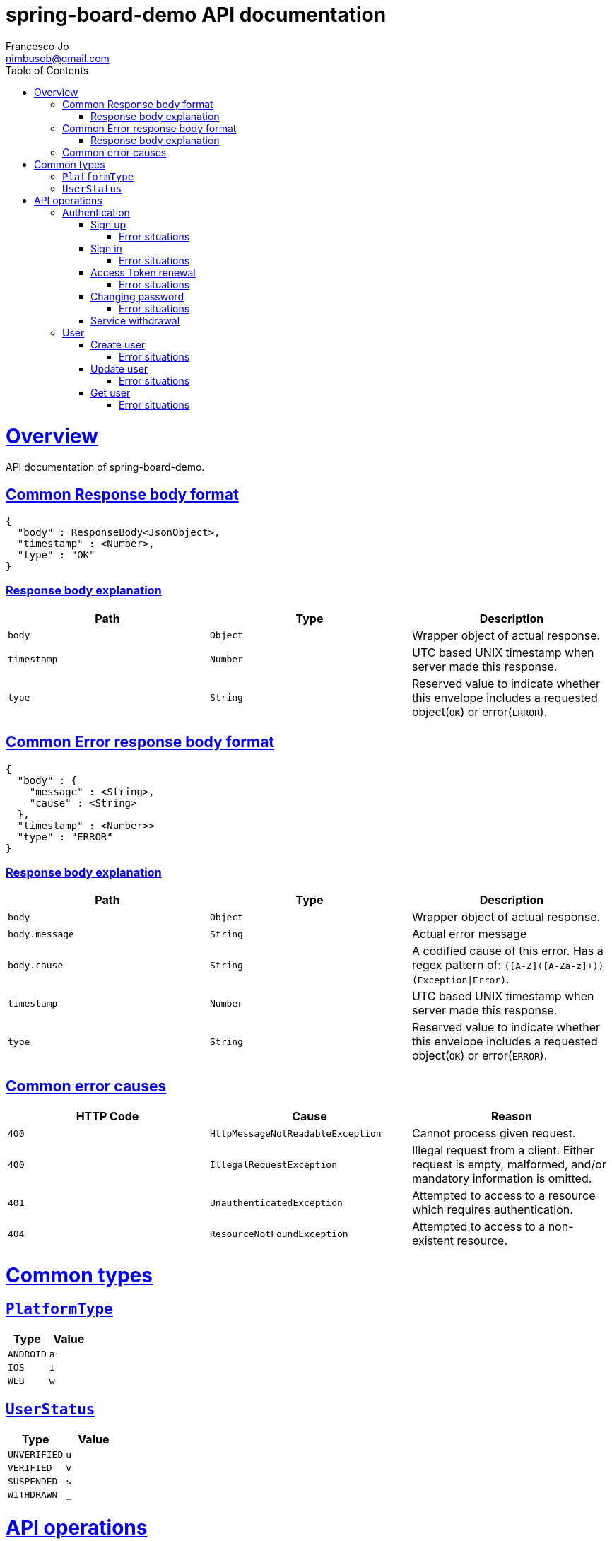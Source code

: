= spring-board-demo API documentationFrancesco Jo <nimbusob@gmail.com>// Metadata::description: The description of this page.:keywords: writing, documentation, publishing// Settings::doctype: book:toc: left:toclevels: 4:sectlinks::icons: font:idprefix::idseparator: -// Refs::url-project: https://github.com/FrancescoJo/spring-board-demo:url-docs: {url-project}/README.md:url-issues: {url-project}/asciidoctor// Macros::operation-http-request-title: Example request:operation-http-response-title: Example response[[overview]]= OverviewAPI documentation of spring-board-demo.[[overview-common-response]]== Common Response body format[source]----{  "body" : ResponseBody<JsonObject>,  "timestamp" : <Number>,  "type" : "OK"}----=== Response body explanation|===| Path | Type | Description| `+body+`| `+Object+`| Wrapper object of actual response.| `+timestamp+`| `+Number+`| UTC based UNIX timestamp when server made this response.| `+type+`| `+String+`| Reserved value to indicate whether this envelope includes a requested object(`OK`) or error(`ERROR`).|===[[overview-common-error]]== Common Error response body format[source]----{  "body" : {    "message" : <String>,    "cause" : <String>  },  "timestamp" : <Number>>  "type" : "ERROR"}----=== Response body explanation|===| Path | Type | Description| `+body+`| `+Object+`| Wrapper object of actual response.| `+body.message+`| `+String+`| Actual error message| `+body.cause+`| `+String+`| A codified cause of this error. Has a regex pattern of: `([A-Z]([A-Za-z]+))(Exception\|Error)`.| `+timestamp+`| `+Number+`| UTC based UNIX timestamp when server made this response.| `+type+`| `+String+`| Reserved value to indicate whether this envelope includes a requested object(`OK`) or error(`ERROR`).|===[[overview-common-error-causes]]== Common error causes|===| HTTP Code | Cause | Reason| `+400+`| `+HttpMessageNotReadableException+`| Cannot process given request.| `+400+`| `+IllegalRequestException+`| Illegal request from a client. Either request is empty, malformed, and/or mandatory information is omitted.| `+401+`| `+UnauthenticatedException+`| Attempted to access to a resource which requires authentication.| `+404+`| `+ResourceNotFoundException+`| Attempted to access to a non-existent resource.|===[[common-types]]= Common types[[common-types-platformType]]== `PlatformType`|===| Type | Value| `+ANDROID+`| `+a+`| `+IOS+`| `+i+`| `+WEB+`| `+w+`|===[[common-types-userStatus]]== `UserStatus`|===| Type | Value| `+UNVERIFIED+`| `+u+`| `+VERIFIED+`| `+v+`| `+SUSPENDED+`| `+s+`| `+WITHDRAWN+`| `+_+`|===[[api-operations]]= API operations[[api-authentication]]== Authentication[[api-authentication-signup]]=== Sign upoperation::signUp[snippets='http-request,request-fields,http-response,response-fields']==== Error situations|===| HTTP Code | Cause | Reason| `+400+`| `+LoginNotAllowedException+`| Duplicated login name.|===[[api-authentication-signin]]=== Sign inoperation::signIn[snippets='http-request,request-fields,http-response,response-fields']==== Error situations|===| HTTP Code | Cause | Reason| `+400+`| `+LoginNotAllowedException+`| Duplicated login name.|===[[api-authentication-token]]=== Access Token renewaloperation::refreshAccessToken[snippets='http-request,request-fields,http-response,response-fields']==== Error situations|===| HTTP Code | Cause | Reason| `+400+`| `+LoginNotAllowedException+`| Duplicated login name.| `+403+`| `+RefreshTokenMismatchException+`| Illegal refresh token from a client.|===[[api-authentication-change-password]]=== Changing passwordoperation::changePassword[snippets='http-request,request-fields,http-response,response-fields']==== Error situations|===| HTTP Code | Cause | Reason| `+400+`| `+WrongPasswordException+`IllegalRequestException| Wrong `oldPassword` is given from a client.| `+400+`| `+DuplicatedPasswordException+`| There are no changes between old and new password.|===[[api-authentication-withdrawl]]=== Service withdrawaloperation::withdraw[snippets='http-request,http-response,response-fields'][[api-user]]== User[[api-user-create]]=== Create useroperation::createUser-#1[snippets='http-request,request-fields,http-response,response-fields']==== Error situations|===| HTTP Code | Cause | Reason| `+409+`| `+NicknameAlreadyExistException+`| Given nickname is already exists.|===[[api-user-update]]=== Update useroperation::updateUser[snippets='http-request,request-fields,http-response,response-fields']==== Error situations|===| HTTP Code | Cause | Reason| `+403+`| `+UnauthorisedException+`| A client is trying to change other user's personal information, or a client is requesting such operation whom does not have privileges to do so.|===[[api-user-get]]=== Get useroperation::getUser[snippets='http-request,http-response,response-fields']==== Error situations|===| HTTP Code | Cause | Reason| `+404+`| `+UserNotFoundException+`| Found no user who has given nickname.|===